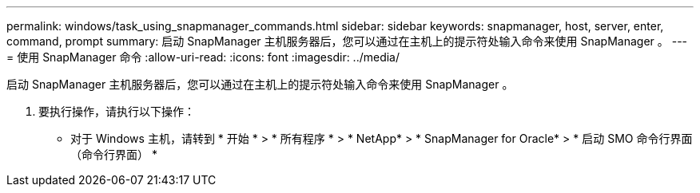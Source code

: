 ---
permalink: windows/task_using_snapmanager_commands.html 
sidebar: sidebar 
keywords: snapmanager, host, server, enter, command, prompt 
summary: 启动 SnapManager 主机服务器后，您可以通过在主机上的提示符处输入命令来使用 SnapManager 。 
---
= 使用 SnapManager 命令
:allow-uri-read: 
:icons: font
:imagesdir: ../media/


[role="lead"]
启动 SnapManager 主机服务器后，您可以通过在主机上的提示符处输入命令来使用 SnapManager 。

. 要执行操作，请执行以下操作：
+
** 对于 Windows 主机，请转到 * 开始 * > * 所有程序 * > * NetApp* > * SnapManager for Oracle* > * 启动 SMO 命令行界面（命令行界面） *



